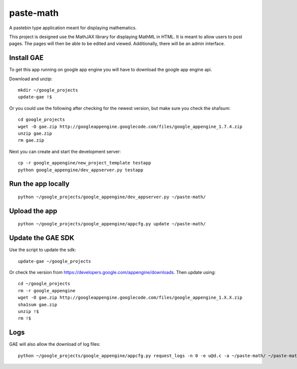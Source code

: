 paste-math
==========

A pastebin type application meant for displaying mathematics.

This project is designed use the MathJAX library for displaying MathML in
HTML.  It is meant to allow users to post pages.  The pages will then be
able to be edited and viewed.  Additionally, there will be an admin
interface. 



Install GAE
-----------

To get this app running on google app engine you will have to download the
google app engine api.

Download and unzip::

    mkdir ~/google_projects
    update-gae !$


Or you could use the following after checking for the newest version, but
make sure you check the sha1sum::

    cd google_projects
    wget -O gae.zip http://googleappengine.googlecode.com/files/google_appengine_1.7.4.zip
    unzip gae.zip
    rm gae.zip

Next you can create and start the development server::

    cp -r google_appengine/new_project_template testapp
    python google_appengine/dev_appserver.py testapp


Run the app locally
-------------------

::

	python ~/google_projects/google_appengine/dev_appserver.py ~/paste-math/

Upload the app
--------------

::

	python ~/google_projects/google_appengine/appcfg.py update ~/paste-math/


Update the GAE SDK
-------------------

Use the script to update the sdk::

	update-gae ~/google_projects


Or check the version from https://developers.google.com/appengine/downloads. Then update using::

	cd ~/google_projects
	rm -r google_appengine
	wget -O gae.zip http://googleappengine.googlecode.com/files/google_appengine_1.X.X.zip
	sha1sum gae.zip
	unzip !$
	rm !$




Logs
----

GAE will also allow the download of log files::

	python ~/google_projects/google_appengine/appcfg.py request_logs -n 0 -e u@d.c -a ~/paste-math/ ~/paste-math/log.txt
